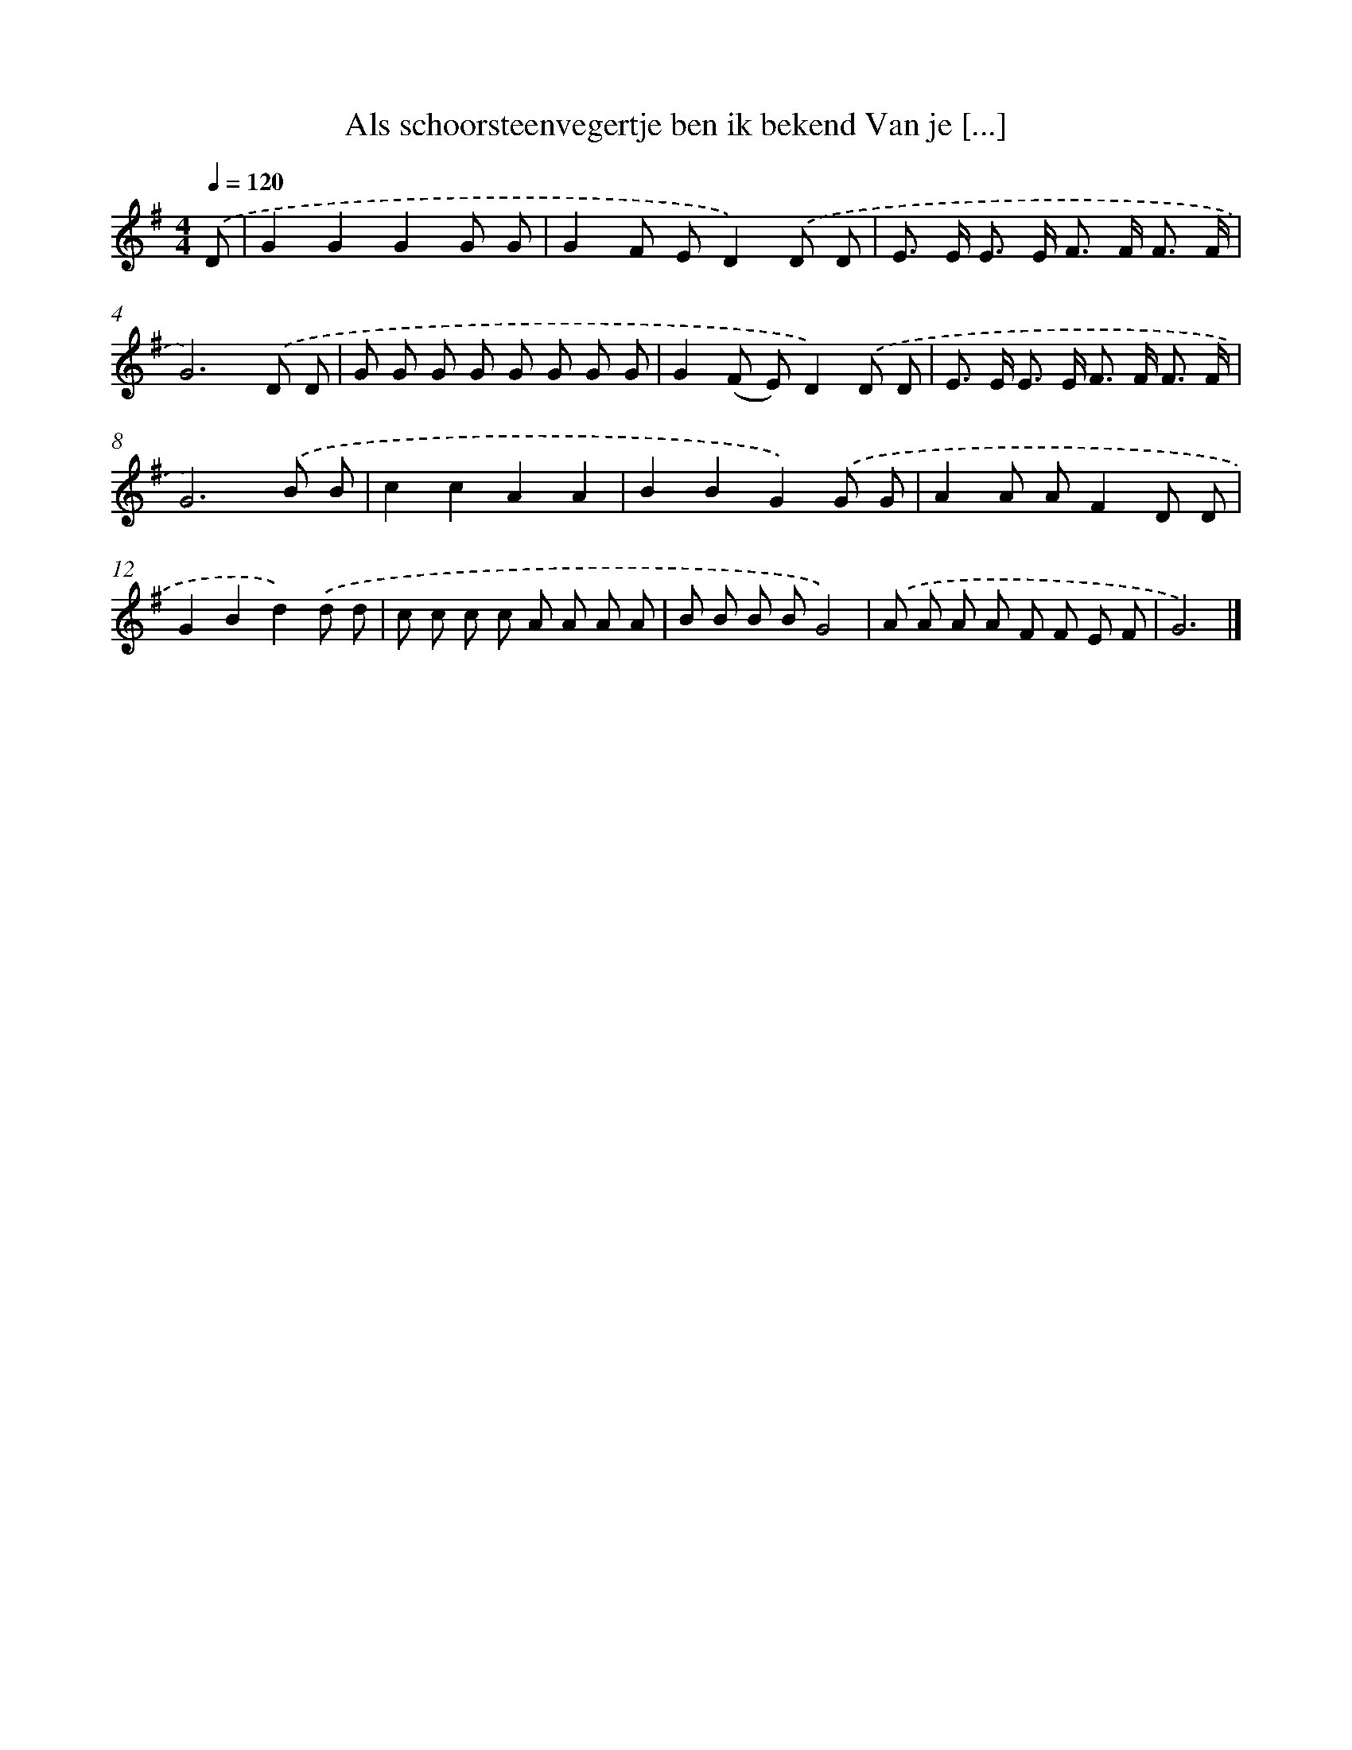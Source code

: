 X: 3624
T: Als schoorsteenvegertje ben ik bekend Van je [...]
%%abc-version 2.0
%%abcx-abcm2ps-target-version 5.9.1 (29 Sep 2008)
%%abc-creator hum2abc beta
%%abcx-conversion-date 2018/11/01 14:36:02
%%humdrum-veritas 3716704413
%%humdrum-veritas-data 1235966881
%%continueall 1
%%barnumbers 0
L: 1/8
M: 4/4
Q: 1/4=120
K: G clef=treble
.('D [I:setbarnb 1]|
G2G2G2G G |
G2F ED2).('D D |
E> E E> E F> F F3/ F/ |
G6).('D D |
G G G G G G G G |
G2(F E)D2).('D D |
E> E E> E F> F F3/ F/ |
G6).('B B |
c2c2A2A2 |
B2B2G2).('G G |
A2A AF2D D |
G2B2d2).('d d |
c c c c A A A A |
B B B BG4) |
.('A A A A F F E F |
G6) |]
